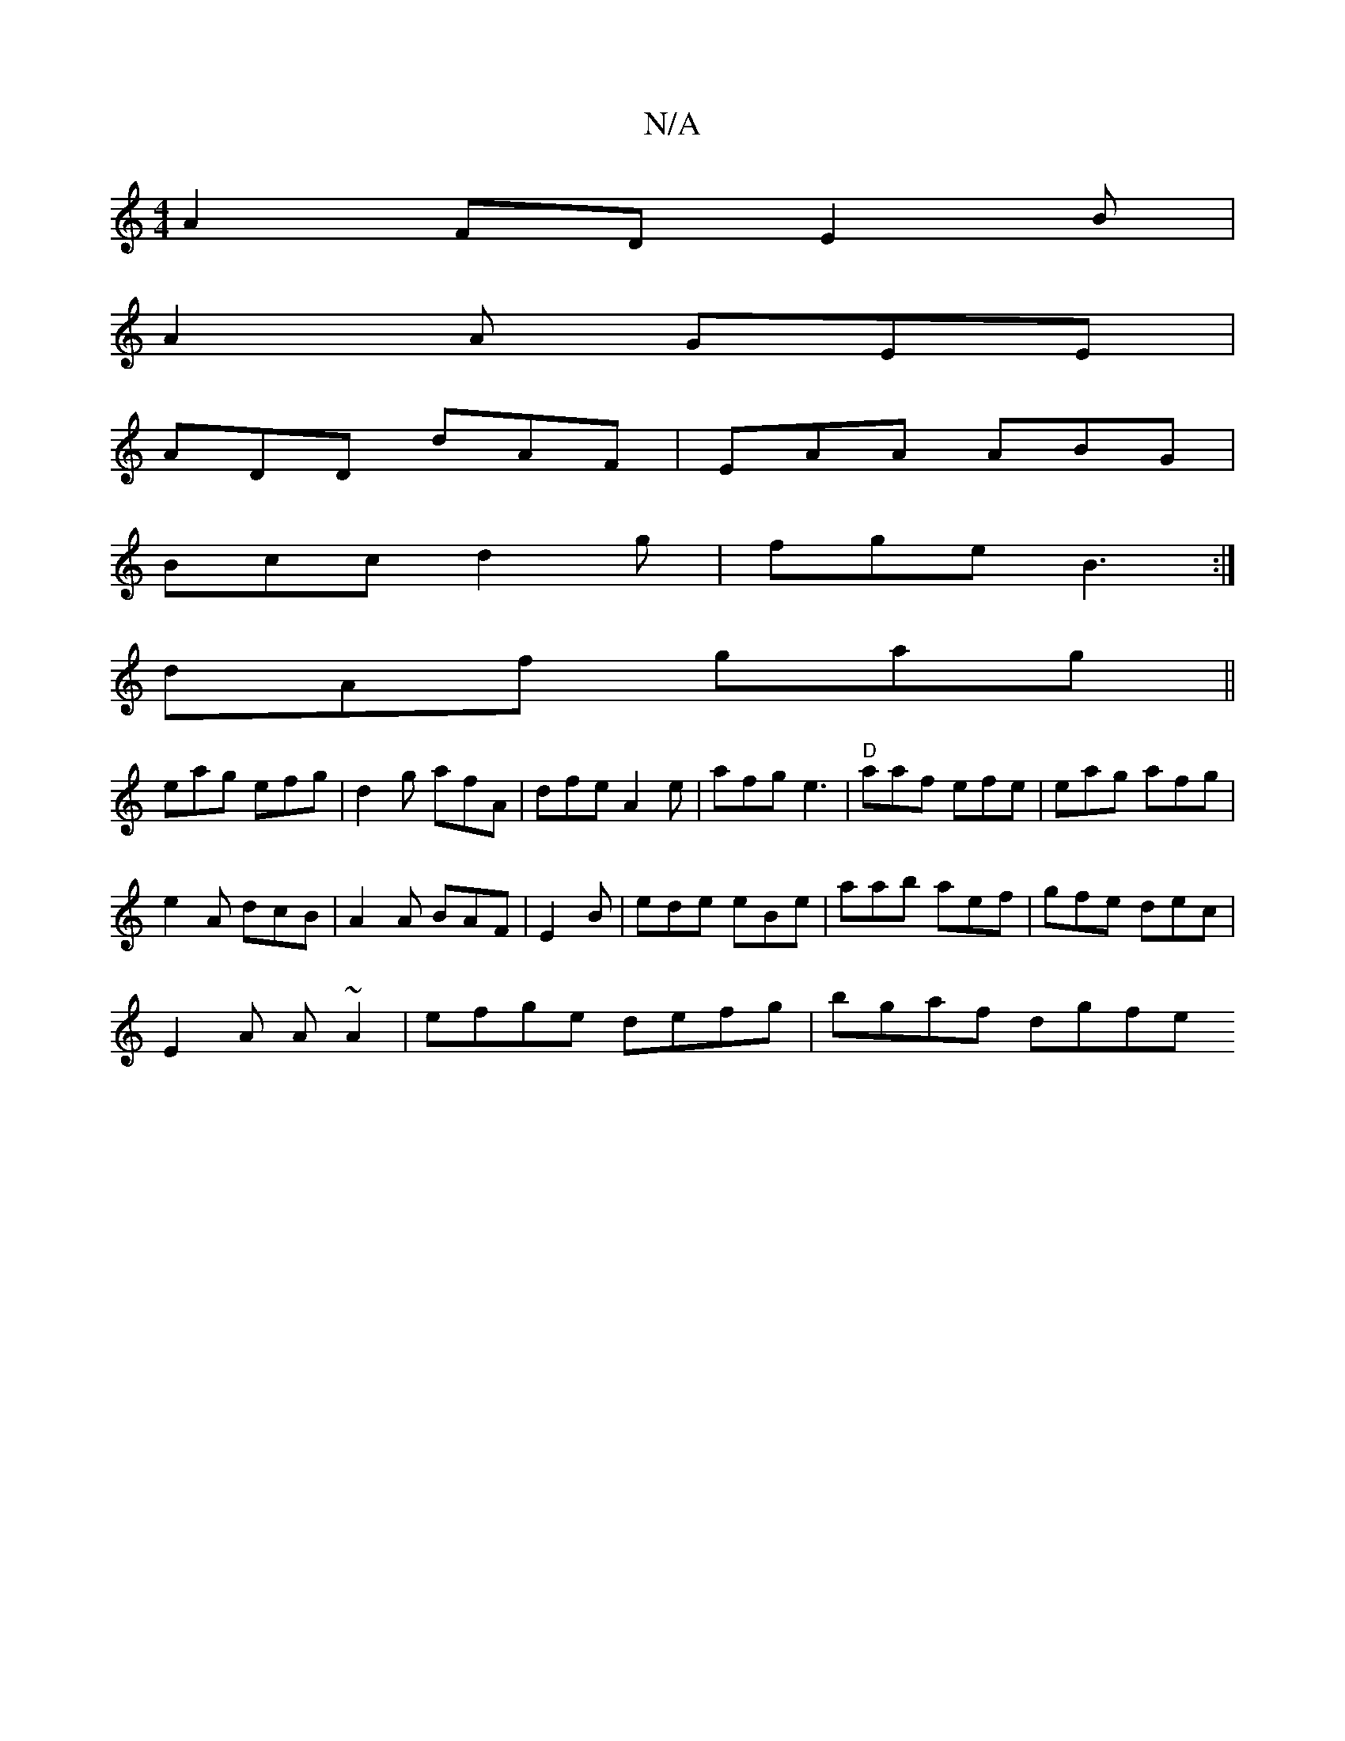 X:1
T:N/A
M:4/4
R:N/A
K:Cmajor
A2FD E2B|
A2A GEE |
ADD dAF | EAA ABG |
Bcc d2g | fge B3 :|
dAf gag||
eag efg | d2g afA|dfe A2e|afg e3 |"D"aaf efe|eag afg|
e2A dcB|A2A BAF|E2B | ede eBe |aab aef|gfe dec|
E2A A~A2|efge defg|bgaf dgfe